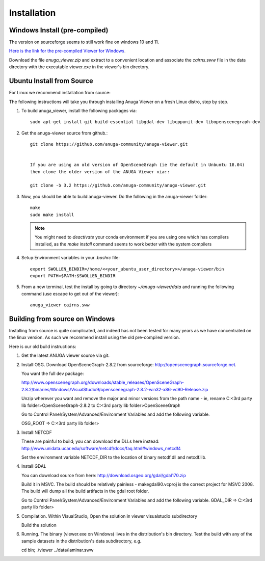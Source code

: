 
Installation
~~~~~~~~~~~~

Windows Install (pre-compiled)
===============================

The version on sourceforge seems to still work fine on windows 10 and 11. 

`Here is the link for the pre-compiled Viewer for Windows <https://sourceforge.net/projects/anuga/files/anuga_viewer_windows/>`_. 

Download the file `anuga_viewer.zip` and extract to a convenient location and associate the `cairns.sww` file 
in the data directory with the executable viewer.exe in the viewer's bin directory.


Ubuntu Install from Source
==========================

For Linux we recommend installation from source:

The following instructions will take you through installing Anuga Viewer on a fresh Linux distro, step by step.

#. To build anuga_viewer, install the following packages via::

    sudo apt-get install git build-essential libgdal-dev libcppunit-dev libopenscenegraph-dev
    
#. Get the anuga-viewer source from github.::
    
    git clone https://github.com/anuga-community/anuga-viewer.git
    
    
    If you are using an old version of OpenSceneGraph (ie the default in Unbuntu 18.04) 
    then clone the older version of the ANUGA Viewer via::

    git clone -b 3.2 https://github.com/anuga-community/anuga-viewer.git

#. Now, you should be able to build anuga-viewer. Do the following in the anuga-viewer folder::

        make
        sudo make install

   .. note::
      
      You might need to `deactivate` your conda environment if you are using one which 
      has compilers installed, as the `make install` command seems to work better with the system compilers  

  
    
#. Setup Environment variables in your `.bashrc` file::
        
        export SWOLLEN_BINDIR=/home/<<your_ubuntu_user_directory>>/anuga-viewer/bin
        export PATH=$PATH:$SWOLLEN_BINDIR
        
#. From a new terminal, test the install by going to directory `~/anuga-viewer/data` and running the following command  (use escape to get out of the viewer)::

    anuga_viewer cairns.sww



Building from source on Windows
===============================

Installing from source is quite complicated, and indeed has not been tested for many years as we have concentrated on the linux version. As such we recommend install using the old pre-compiled version.

Here is our old build instructions:

#. Get the latest ANUGA viewer source via git.

#. Install OSG. Download OpenSceneGraph-2.8.2 from sourceforge: http://openscenegraph.sourceforge.net. 

   You want the full dev package:

   http://www.openscenegraph.org/downloads/stable_releases/OpenSceneGraph-2.8.2/binaries/Windows/VisualStudio9/openscenegraph-2.8.2-win32-x86-vc90-Release.zip

   Unzip wherever you want and remove the major and minor versions from the path name - ie, rename C:\<3rd party lib folder>\OpenSceneGraph-2.8.2 to C:\<3rd party lib folder>\OpenSceneGraph

   Go to Control Panel/System/Advanced/Environment Variables and add the following variable.  
   
   OSG_ROOT => C:\<3rd party lib folder>

#. Install NETCDF

   These are painful to build; you can download the DLLs here instead: http://www.unidata.ucar.edu/software/netcdf/docs/faq.html#windows_netcdf4

   Set the environment variable NETCDF_DIR to the location of binary netcdf.dll and netcdf.lib.


#. Install GDAL

   You can download source from here: http://download.osgeo.org/gdal/gdal170.zip

   Build it in MSVC. The build should be relatively painless - makegdal90.vcproj is the correct project for MSVC 2008. The build will dump all the build artifacts in the gdal root folder.

   Go to Control Panel/System/Advanced/Environment Variables and add the following variable. GDAL_DIR => C:\<3rd party lib folder>

#. Compilation. Within VisualStudio, Open the solution in viewer visualstudio subdirectory

   Build the solution


#. Running. The binary (viewer.exe on Windows) lives in the distribution's bin directory.  Test the build with any of the sample datasets in the  distribution's data subdirectory, e.g.

   cd bin; ./viewer ../data/laminar.sww

